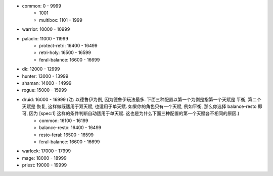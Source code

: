 - common: 0 - 9999
    - 1001
    - multibox: 1101 - 1999
- warrior: 10000 - 10999
- paladin: 11000 - 11999
    - protect-retri: 16400 - 16499
    - retri-holy: 16500 - 16599
    - feral-balance: 16600 - 16699
- dk: 12000 - 12999
- hunter: 13000 - 13999
- shaman: 14000 - 14999
- rogue: 15000 - 15999
- druid: 16000 - 16999 (注: 以德鲁伊为例, 因为德鲁伊玩法最多. 下面三种配置以第一个为例是指第一个天赋是 平衡, 第二个天赋是 恢复, 这样做既适用于双天赋, 也适用于单天赋. 如果你的角色只有一个天赋, 例如平衡, 那么你选择 balance-resto 即可, 因为 [spec:1] 这样的条件判断自动适用于单天赋. 这也是为什么下面三种配置的第一个天赋各不相同的原因.)
    - common: 16100 - 16199
    - balance-resto: 16400 - 16499
    - resto-feral: 16500 - 16599
    - feral-balance: 16600 - 16699
- warlock: 17000 - 17999
- mage: 18000 - 18999
- priest: 19000 - 19999
